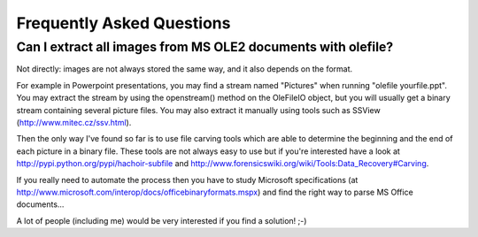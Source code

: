 ==========================
Frequently Asked Questions
==========================

Can I extract all images from MS OLE2 documents with olefile?
-------------------------------------------------------------

Not directly: images are not always stored the same way, and it also depends on the format.

For example in Powerpoint presentations, you may find a stream named "Pictures"
when running "olefile yourfile.ppt". You may extract the stream by using the
openstream() method on the OleFileIO object, but you will usually get a binary
stream containing several picture files. You may also extract it manually using
tools such as SSView (http://www.mitec.cz/ssv.html).

Then the only way I've found so far is to use file carving tools which are
able to determine the beginning and the end of each picture in a binary file.
These tools are not always easy to use but if you're interested have a look
at http://pypi.python.org/pypi/hachoir-subfile
and http://www.forensicswiki.org/wiki/Tools:Data_Recovery#Carving.

If you really need to automate the process then you have to study Microsoft
specifications (at http://www.microsoft.com/interop/docs/officebinaryformats.mspx)
and find the right way to parse MS Office documents...

A lot of people (including me) would be very interested if you find a solution! ;-)

